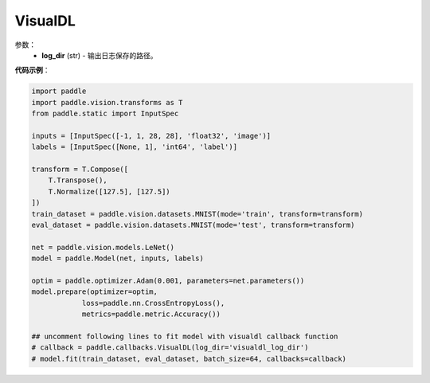 .. _cn_api_paddle_callbacks_VisualDL:

VisualDL
-------------------------------

.. py:class:: paddle.callbacks.VisualDL(log_dir)

 ``VisualDL`` 是一个visualdl( `飞桨可视化分析工具 <https://github.com/PaddlePaddle/VisualDL>`_ )的回调类。该类将训练过程中的损失值和评价指标储存至日志文件中后，启动面板即可查看可视化结果。

参数：
  - **log_dir** (str) - 输出日志保存的路径。  


**代码示例**：

.. code-block:: python

    import paddle
    import paddle.vision.transforms as T
    from paddle.static import InputSpec

    inputs = [InputSpec([-1, 1, 28, 28], 'float32', 'image')]
    labels = [InputSpec([None, 1], 'int64', 'label')]

    transform = T.Compose([
        T.Transpose(),
        T.Normalize([127.5], [127.5])
    ])
    train_dataset = paddle.vision.datasets.MNIST(mode='train', transform=transform)
    eval_dataset = paddle.vision.datasets.MNIST(mode='test', transform=transform)

    net = paddle.vision.models.LeNet()
    model = paddle.Model(net, inputs, labels)

    optim = paddle.optimizer.Adam(0.001, parameters=net.parameters())
    model.prepare(optimizer=optim,
                loss=paddle.nn.CrossEntropyLoss(),
                metrics=paddle.metric.Accuracy())
    
    ## uncomment following lines to fit model with visualdl callback function
    # callback = paddle.callbacks.VisualDL(log_dir='visualdl_log_dir')
    # model.fit(train_dataset, eval_dataset, batch_size=64, callbacks=callback)